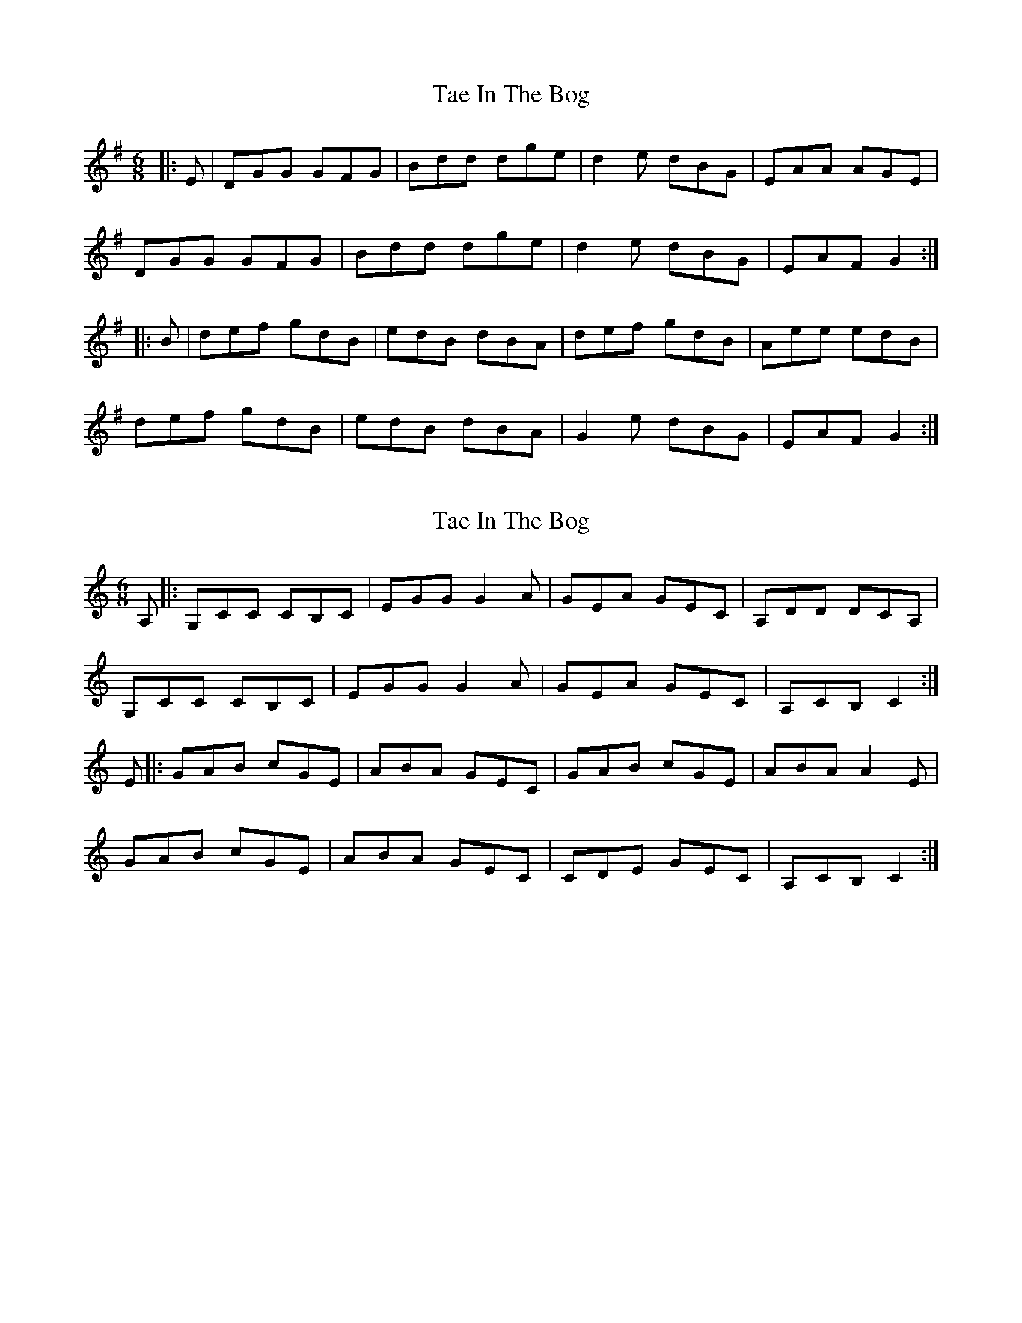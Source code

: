 X: 1
T: Tae In The Bog
Z: slainte
S: https://thesession.org/tunes/6489#setting6489
R: jig
M: 6/8
L: 1/8
K: Gmaj
|:E|DGG GFG|Bdd dge|d2e dBG|EAA AGE|
DGG GFG|Bdd dge|d2e dBG|EAF G2:|
|:B|def gdB|edB dBA|def gdB|Aee edB|
def gdB|edB dBA|G2e dBG|EAF G2:|
X: 2
T: Tae In The Bog
Z: edl
S: https://thesession.org/tunes/6489#setting18188
R: jig
M: 6/8
L: 1/8
K: Cmaj
A,|:G,CC CB,C|EGG G2A|GEA GEC|A,DD DCA,|G,CC CB,C|EGG G2A|GEA GEC|A,CB, C2:|E|:GAB cGE|ABA GEC|GAB cGE|ABA A2E|GAB cGE|ABA GEC|CDE GEC|A,CB, C2:|
